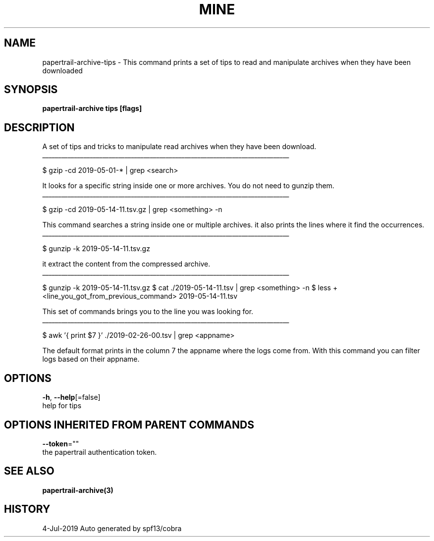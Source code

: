 .TH "MINE" "3" "Jul 2019" "Auto generated by spf13/cobra" "" 
.nh
.ad l


.SH NAME
.PP
papertrail\-archive\-tips \- This command prints a set of tips to read and manipulate archives when they have been downloaded


.SH SYNOPSIS
.PP
\fBpapertrail\-archive tips [flags]\fP


.SH DESCRIPTION
.PP
A set of tips and tricks to manipulate read archives when they have been
download.

.ti 0
\l'\n(.lu'

.PP
$ gzip \-cd 2019\-05\-01\-* | grep <search>

.PP
It looks for a specific string inside one or more archives. You do not need to
gunzip them.

.ti 0
\l'\n(.lu'

.PP
$ gzip \-cd 2019\-05\-14\-11.tsv.gz | grep <something> \-n

.PP
This command searches a string inside one or multiple archives. it also prints
the lines where it find the occurrences.

.ti 0
\l'\n(.lu'

.PP
$ gunzip \-k 2019\-05\-14\-11.tsv.gz

.PP
it extract the content from the compressed archive.

.ti 0
\l'\n(.lu'

.PP
$ gunzip \-k 2019\-05\-14\-11.tsv.gz
$ cat ./2019\-05\-14\-11.tsv | grep <something> \-n
$ less +<line_you_got_from_previous_command> 2019\-05\-14\-11.tsv

.PP
This set of commands brings you to the line you was looking for.

.ti 0
\l'\n(.lu'

.PP
$ awk '{ print $7 }' ./2019\-02\-26\-00.tsv | grep <appname>

.PP
The default format prints in the column 7 the appname where the logs come from.
With this command you can filter logs based on their appname.


.SH OPTIONS
.PP
\fB\-h\fP, \fB\-\-help\fP[=false]
    help for tips


.SH OPTIONS INHERITED FROM PARENT COMMANDS
.PP
\fB\-\-token\fP=""
    the papertrail authentication token.


.SH SEE ALSO
.PP
\fBpapertrail\-archive(3)\fP


.SH HISTORY
.PP
4\-Jul\-2019 Auto generated by spf13/cobra
